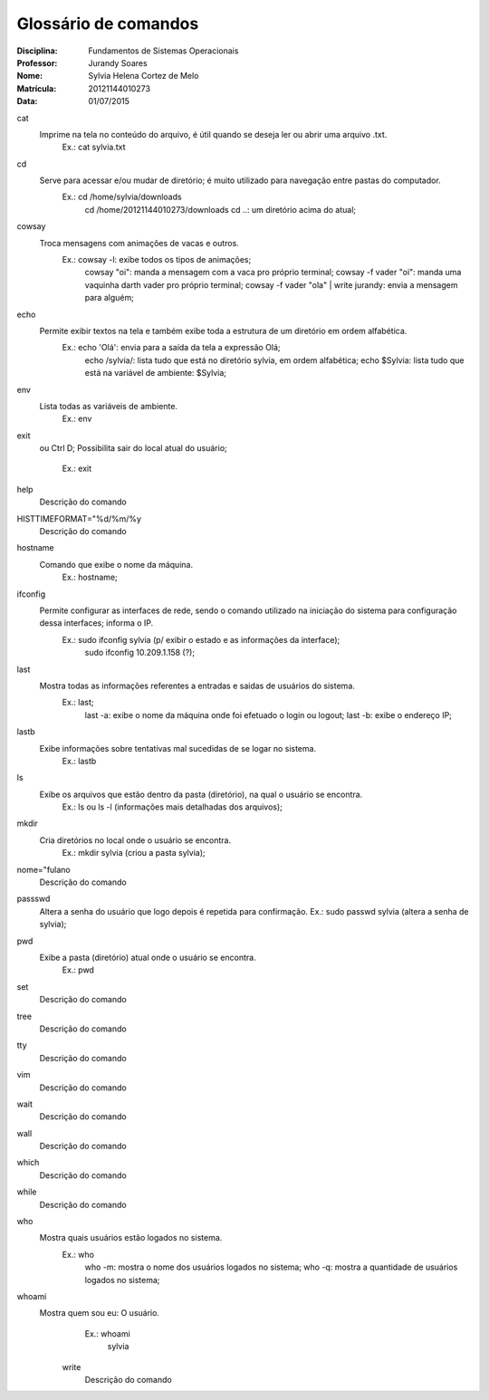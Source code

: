 ======================
Glossário de comandos
======================

:Disciplina: Fundamentos de Sistemas Operacionais
:Professor: Jurandy Soares
:Nome: Sylvia Helena Cortez de Melo
:Matrícula: 20121144010273
:Data: 01/07/2015

cat
  Imprime na tela no conteúdo do arquivo, é útil quando se deseja ler ou abrir uma arquivo .txt.
        Ex.: cat sylvia.txt


cd
  Serve para acessar e/ou mudar de diretório; é muito utilizado para navegação entre pastas do computador.
        Ex.: cd /home/sylvia/downloads
             cd /home/20121144010273/downloads
             cd ..: um diretório acima do atual;

cowsay
  Troca mensagens com animações de vacas e outros.
        Ex.: cowsay -l: exibe todos os tipos de animações;
             cowsay "oi": manda a mensagem com a vaca pro próprio terminal;
             cowsay -f vader "oi": manda uma vaquinha darth vader pro próprio terminal;
             cowsay -f vader "ola" | write jurandy: envia a mensagem para alguém;


echo
  Permite exibir textos na tela e também exibe toda a estrutura de um diretório em ordem alfabética.
        Ex.: echo 'Olá': envia para a saída da tela a expressão Olá;
             echo /sylvia/: lista tudo que está no diretório sylvia, em ordem alfabética;
             echo $Sylvia: lista tudo que está na variável de ambiente: $Sylvia;


env
  Lista todas as variáveis de ambiente.
        Ex.: env


exit
  ou Ctrl D;
  Possibilita sair do local atual do usuário;
        Ex.: exit


help
  Descrição do comando


HISTTIMEFORMAT="%d/%m/%y
  Descrição do comando


hostname
  Comando que exibe o nome da máquina. 
        Ex.: hostname;


ifconfig
  Permite configurar as interfaces de rede, sendo o comando utilizado na iniciação do sistema para configuração dessa interfaces; informa o IP.
        Ex.: sudo ifconfig sylvia (p/ exibir o estado e as informações da interface);
             sudo ifconfig 10.209.1.158 (?);


last
  Mostra todas as informações referentes a entradas e saidas de usuários do sistema.
        Ex.: last;
             last -a: exibe o nome da máquina onde foi efetuado o login ou logout;
             last -b: exibe o endereço IP;


lastb
  Exibe informações sobre tentativas mal sucedidas de se logar no sistema.
        Ex.: lastb


ls
  Exibe os arquivos que estão dentro da pasta (diretório), na qual o usuário se encontra.
        Ex.: ls ou ls -l (informações mais detalhadas dos arquivos);


mkdir
  Cria diretórios no local onde o usuário se encontra.
        Ex.: mkdir sylvia (criou a pasta sylvia);


nome="fulano
  Descrição do comando


passswd
  Altera a senha do usuário que logo depois é repetida para confirmação.
  Ex.: sudo passwd sylvia (altera a senha de sylvia);


pwd
  Exibe a pasta (diretório) atual onde o usuário se encontra.
        Ex.: pwd

set
  Descrição do comando


tree
  Descrição do comando


tty
  Descrição do comando


vim
  Descrição do comando


wait
  Descrição do comando


wall
  Descrição do comando


which
  Descrição do comando


while
  Descrição do comando


who
  Mostra quais usuários estão logados no sistema.
        Ex.: who
             who -m: mostra o nome dos usuários logados no sistema;
             who -q: mostra a quantidade de usuários logados no sistema;


whoami
  Mostra quem sou eu: O usuário.
        Ex.: whoami
             sylvia


    write
        Descrição do comando

